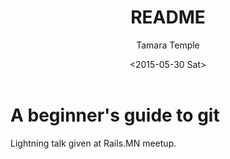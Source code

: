 #+TITLE: README
#+DATE: <2015-05-30 Sat>
#+AUTHOR: Tamara Temple
#+EMAIL: tamouse@gmail.com
#+OPTIONS: ':nil *:t -:t ::t <:t H:3 \n:nil ^:t arch:headline
#+OPTIONS: author:t c:nil creator:comment d:(not "LOGBOOK") date:t
#+OPTIONS: e:t email:nil f:t inline:t num:t p:nil pri:nil stat:t
#+OPTIONS: tags:t tasks:t tex:t timestamp:t toc:t todo:t |:t
#+CREATOR: Emacs 24.4.1 (Org mode 8.2.10)
#+DESCRIPTION: README file for beginning-git-tutorial
#+EXCLUDE_TAGS: noexport
#+KEYWORDS: git beginner tutorial howto lightning
#+LANGUAGE: en
#+SELECT_TAGS: export

* A beginner's guide to git

Lightning talk given at Rails.MN meetup.
